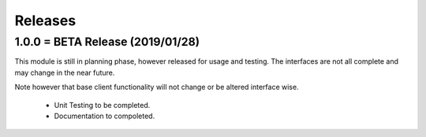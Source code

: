 Releases
########

1.0.0 = BETA Release (2019/01/28)
---------------------------------

This module is still in planning phase, however released for usage and testing.
The interfaces are not all complete and may change in the near future.

Note however that base client functionality will not change or be altered interface wise.

   * Unit Testing to be completed.
   * Documentation to compoleted.


